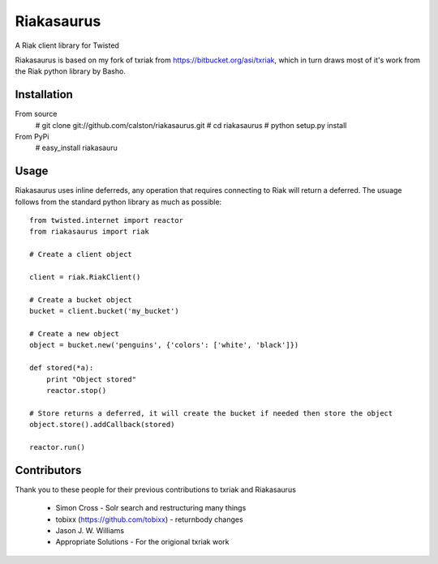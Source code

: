 Riakasaurus
===========

A Riak client library for Twisted

Riakasaurus is based on my fork of txriak from https://bitbucket.org/asi/txriak, which in turn draws most of it's work from the Riak python library by Basho. 

Installation
-----

From source 
    # git clone git://github.com/calston/riakasaurus.git
    # cd riakasaurus
    # python setup.py install

From PyPi
    # easy_install riakasauru


Usage
-----

Riakasaurus uses inline deferreds, any operation that requires connecting to Riak will return a deferred. The usuage follows from the standard python library as much as possible::

    from twisted.internet import reactor
    from riakasaurus import riak 

    # Create a client object

    client = riak.RiakClient()

    # Create a bucket object
    bucket = client.bucket('my_bucket') 
    
    # Create a new object
    object = bucket.new('penguins', {'colors': ['white', 'black']})

    def stored(*a):
        print "Object stored"
        reactor.stop()

    # Store returns a deferred, it will create the bucket if needed then store the object
    object.store().addCallback(stored)

    reactor.run()


Contributors 
-----

Thank you to these people for their previous contributions to txriak and Riakasaurus 

 * Simon Cross - Solr search and restructuring many things 
 * tobixx (https://github.com/tobixx) - returnbody changes
 * Jason J. W. Williams 
 * Appropriate Solutions - For the origional txriak work
